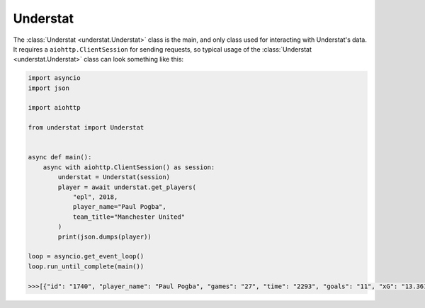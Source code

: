 Understat
================

.. module:: understat

The :class:`Understat <understat.Understat>` class is the main, and only class
used for interacting with Understat's data. It requires a
``aiohttp.ClientSession`` for sending requests, so typical usage of the
:class:`Understat <understat.Understat>` class can look something like this:

.. code-block:: python

    import asyncio
    import json

    import aiohttp

    from understat import Understat


    async def main():
        async with aiohttp.ClientSession() as session:
            understat = Understat(session)
            player = await understat.get_players(
                "epl", 2018,
                player_name="Paul Pogba",
                team_title="Manchester United"
            )
            print(json.dumps(player))

    loop = asyncio.get_event_loop()
    loop.run_until_complete(main())

    >>>[{"id": "1740", "player_name": "Paul Pogba", "games": "27", "time": "2293", "goals": "11", "xG": "13.361832823604345", "assists": "9", "xA": "4.063152700662613", "shots": "87", "key_passes": "40", "yellow_cards": "5", "red_cards": "0", "position": "M S", "team_title": "Manchester United", "npg": "6", "npxG": "7.272482139989734", "xGChain": "17.388037759810686", "xGBuildup": "8.965998269617558"}]



.. automethod:: understat.Understat.get_fixtures

.. automethod:: understat.Understat.get_player_grouped_stats

.. automethod:: understat.Understat.get_player_matches

.. automethod:: understat.Understat.get_player_shots

.. automethod:: understat.Understat.get_player_stats

.. automethod:: understat.Understat.get_players

.. automethod:: understat.Understat.get_results

.. image:: https://i.imgur.com/5rf0ACo.png

.. automethod:: understat.Understat.get_stats

.. automethod:: understat.Understat.get_team_stats

.. automethod:: understat.Understat.get_teams
